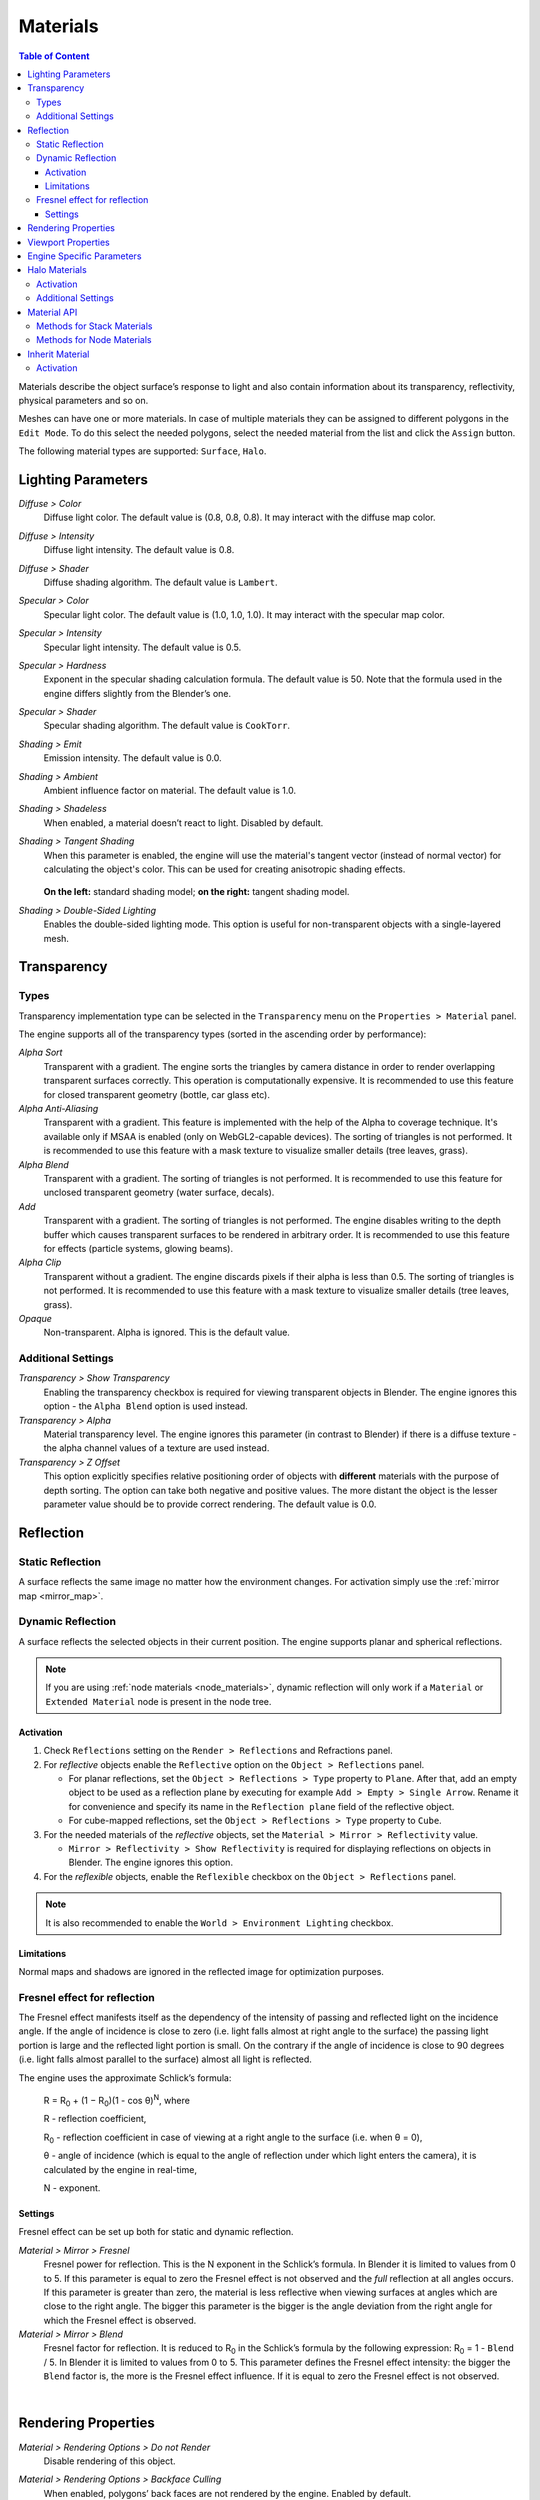 .. _materials:

.. index:: materials

*********
Materials
*********

.. contents:: Table of Content
    :depth: 3
    :backlinks: entry

Materials describe the object surface’s response to light and also contain information about its transparency, reflectivity, physical parameters and so on.

Meshes can have one or more materials. In case of multiple materials they can be assigned to different polygons in the ``Edit Mode``. To do this select the needed polygons, select the needed material from the list and click the ``Assign`` button.

The following material types are supported: ``Surface``, ``Halo``.

.. index:: materials; lighting parameters

.. _material_lighting_params:

Lighting Parameters
===================

.. image:: src_images/materials/panel_shading.png
   :align: center
   :width: 100%

*Diffuse > Color*
    Diffuse light color. The default value is (0.8, 0.8, 0.8). It may interact with the diffuse map color.

*Diffuse > Intensity*
    Diffuse light intensity. The default value is 0.8.

*Diffuse > Shader*
    Diffuse shading algorithm. The default value is ``Lambert``.

*Specular > Color*
    Specular light color. The default value is (1.0, 1.0, 1.0). It may interact with the specular map color.

*Specular > Intensity*
    Specular light intensity. The default value is 0.5.

*Specular > Hardness*
    Exponent in the specular shading calculation formula. The default value is 50. Note that the formula used in the engine differs slightly from the Blender’s one.

*Specular > Shader*
    Specular shading algorithm. The default value is ``CookTorr``.

*Shading > Emit*
    Emission intensity. The default value is 0.0.

*Shading > Ambient*
    Ambient influence factor on material. The default value is 1.0.

*Shading > Shadeless*
    When enabled, a material doesn’t react to light. Disabled by default.

*Shading > Tangent Shading*
    When this parameter is enabled, the engine will use the material's tangent vector (instead of normal vector) for calculating the object's color. This can be used for creating anisotropic shading effects.

    .. figure:: src_images/materials/materials_tangent_shading_comparison.png
       :align: center
       :width: 100%
 
    **On the left:** standard shading model; **on the right:** tangent shading model.

*Shading > Double-Sided Lighting*
    Enables the double-sided lighting mode. This option is useful for non-transparent objects with a single-layered mesh.


.. index:: materials; transparency, transparency

.. _alpha_blend:

Transparency
============

.. image:: src_images/materials/panel_transparency.png
   :align: center
   :width: 100%

.. index:: transparency; types

Types
-----

Transparency implementation type can be selected in the ``Transparency`` menu on the ``Properties > Material`` panel.

The engine supports all of the transparency types (sorted in the ascending order by performance):

*Alpha Sort*
    Transparent with a gradient. The engine sorts the triangles by camera distance in order to render overlapping transparent surfaces correctly. This operation is computationally expensive. It is recommended to use this feature for closed transparent geometry (bottle, car glass etc).

*Alpha Anti-Aliasing*
    Transparent with a gradient. This feature is implemented with the help of the Alpha to coverage technique. It's available only if MSAA is enabled (only on WebGL2-capable devices). The sorting of triangles is not performed. It is recommended to use this feature with a mask texture to visualize smaller details (tree leaves, grass).

*Alpha Blend*
    Transparent with a gradient. The sorting of triangles is not performed. It is recommended to use this feature for unclosed transparent geometry (water surface, decals).

*Add*
    Transparent with a gradient. The sorting of triangles is not performed. The engine disables writing to the depth buffer which causes transparent surfaces to be rendered in arbitrary order. It is recommended to use this feature for effects (particle systems, glowing beams).

*Alpha Clip*
    Transparent without a gradient. The engine discards pixels if their alpha is less than 0.5. The sorting of triangles is not performed. It is recommended to use this feature with a mask texture to visualize smaller details (tree leaves, grass).

*Opaque*
    Non-transparent. Alpha is ignored. This is the default value.

.. image:: src_images/materials/alpha_types.png
   :align: center
   :width: 100%


.. index:: transparency; settings

Additional Settings
-------------------

*Transparency > Show Transparency*
    Enabling the transparency checkbox is required for viewing transparent objects in Blender. The engine ignores this option - the ``Alpha Blend`` option is used instead.

*Transparency > Alpha*
    Material transparency level. The engine ignores this parameter (in contrast to Blender) if there is a diffuse texture - the alpha channel values of a texture are used instead.

*Transparency > Z Offset*
    This option explicitly specifies relative positioning order of objects with **different** materials with the purpose of depth sorting. The option can take both negative and positive values. The more distant the object is the lesser parameter value should be to provide correct rendering. The default value is 0.0.


.. index:: materials; reflection, reflection

.. _material_mirror:

Reflection
==========

.. image:: src_images/materials/panel_mirror.png
   :align: center
   :width: 100%

.. index:: reflection; static

.. _reflection_static:

Static Reflection
-----------------

A surface reflects the same image no matter how the environment changes. For activation simply use the :ref:`mirror map <mirror_map>`.

.. seealso:: :ref:`fresnel`

.. index:: reflection; dynamic

Dynamic Reflection
------------------

A surface reflects the selected objects in their current position. The engine supports planar and spherical reflections.

.. note::
    If you are using :ref:`node materials <node_materials>`, dynamic reflection will only work if a ``Material`` or ``Extended Material`` node is present in the node tree.

Activation
..........

#. Check ``Reflections`` setting on the ``Render > Reflections`` and Refractions panel.
#. For *reflective* objects enable the ``Reflective`` option on the ``Object > Reflections`` panel.

   * For planar reflections, set the ``Object > Reflections > Type`` property to ``Plane``. After that, add an empty object to be used as a reflection plane by executing for example ``Add > Empty > Single Arrow``. Rename it for convenience and specify its name in the ``Reflection plane`` field of the reflective object.
   * For cube-mapped reflections, set the ``Object > Reflections > Type`` property to ``Cube``.

#. For the needed materials of the *reflective* objects, set the ``Material > Mirror > Reflectivity`` value.

   * ``Mirror > Reflectivity > Show Reflectivity`` is required for displaying reflections on objects in Blender. The engine ignores this option.

#. For the *reflexible* objects, enable the ``Reflexible`` checkbox on the ``Object > Reflections`` panel.

.. note::

    It is also recommended to enable the ``World > Environment Lighting`` checkbox.


Limitations
...........

Normal maps and shadows are ignored in the reflected image for optimization purposes.


.. seealso:: :ref:`fresnel`


.. index:: reflection; fresnel effect

.. _fresnel:

Fresnel effect for reflection
-----------------------------

The Fresnel effect manifests itself as the dependency of the intensity of passing and reflected light on the incidence angle. If the angle of incidence is close to zero (i.e. light falls almost at right angle to the surface) the passing light portion is large and the reflected light portion is small. On the contrary if the angle of incidence is close to 90 degrees (i.e. light falls almost parallel to the surface) almost all light is reflected.

The engine uses the approximate Schlick’s formula:

    R = R\ :sub:`0` + (1 − R\ :sub:`0`)(1 - cos θ)\ :sup:`N`, where

    R - reflection coefficient,

    R\ :sub:`0` - reflection coefficient in case of viewing at a right angle to the surface (i.e. when θ = 0),

    θ - angle of incidence (which is equal to the angle of reflection under which light enters the camera), it is calculated by the engine in real-time,

    N - exponent.


Settings
........

Fresnel effect can be set up both for static and dynamic reflection.

*Material > Mirror > Fresnel*
    Fresnel power for reflection. This is the N exponent in the Schlick’s formula. In Blender it is limited to values from 0 to 5. If this parameter is equal to zero the Fresnel effect is not observed and the *full* reflection at all angles occurs. If this parameter is greater than zero, the material is less reflective when viewing surfaces at angles which are close to the right angle. The bigger this parameter is the bigger is the angle deviation from the right angle for which the Fresnel effect is observed.

*Material > Mirror > Blend*
    Fresnel factor for reflection. It is reduced to R\ :sub:`0` in the Schlick’s formula by the following expression: R\ :sub:`0` = 1 - ``Blend`` / 5. In Blender it is limited to values from 0 to 5. This parameter defines the Fresnel effect intensity: the bigger the ``Blend`` factor is, the more is the Fresnel effect influence. If it is equal to zero the Fresnel effect is not observed.

.. image:: src_images/materials/reflection_dynamic_and_fresnel.png
   :align: center
   :width: 100%

|


.. index:: materials; rendering properties

.. _rendering_properties:

Rendering Properties
====================

.. image:: src_images/materials/panel_render_options.png
   :align: center
   :width: 100%

*Material > Rendering Options > Do not Render*
    Disable rendering of this object.

*Material > Rendering Options > Backface Culling*
    When enabled, polygons’ back faces are not rendered by the engine. Enabled by default.

*Material > Rendering Options > Wettable*
    Water wetting effect is activated for the material.

    .. seealso:: :ref:`water`

*Material > Rendering Options > Lens Flare*
    Enabling this parameter activates Lens Flare effect for the material.

*Material > Rendering Options > Render Above All*
    Material is rendered on top of all scene objects. Transparency type with a gradient is required (``Add``, Alpha Blend`` or ``Alpha Sort``).

*Material > Rendering Options > Vertex Color Paint*
    Mesh vertex color is used instead of the material diffuse color when the checkbox is enabled.

*Material > Rendering Options > Refractive*
    Make object refractive. Perturbation factor can be set with the option ``Refraction Bump`` on the ``Refraction Settings`` panel. The default value is 0.001.

    .. note::

        In order to use this effect, select ``ON`` or ``AUTO`` on the ``Render > Reflections and Refractions > Refractions`` panel. The object must have ``Alpha Blend`` transparency type.

    .. seealso:: :ref:`alpha_blend`

|

.. index:: materials; viewport properties

Viewport Properties
====================

The ``Viewport`` section can be found on the ``Blend4Web`` panel.

.. image:: src_images/materials/update_material_anim.png
   :align: center
   :width: 100%

*Update Material Animation*

    Update animated shader in Blender Viewport.

|

.. index:: materials; specific parameters

Engine Specific Parameters
==========================


.. image:: src_images/materials/panel_b4w.png
   :align: center
   :width: 100%

|

*Material > Water*
    Special material for :ref:`water rendering <water>`.

*Material > Terrain Dynamic Grass*
    Material is used for :ref:`grass rendering <particles_grass>`.

*Material > Collision*
    A special material for collision geometry.

    .. seealso:: :ref:`physics`

*Material > Export Options > Do Not Export*
    Material is not to be exported.

.. index:: materials; halo

.. _material_halo:

Halo Materials
==============

Halo materials are used in particle systems and in static meshes. Using the halo in static meshes is described below.


Activation
----------

Select the ``Halo`` type under the ``Materials`` tab. It’s also recommended to select the transparency type with a gradient (``Add``, ``Alpha Blend`` or ``Alpha Sort``).

.. image:: src_images/materials/halo.png
   :align: center
   :width: 100%


Additional Settings
-------------------

*Halo > Alpha*
    Material transparency factor. The default value is 1.0 (non-transparent).

*Halo > Color*
    Material color. The default value is (0.8, 0.8, 0.8) (almost white).

*Halo > Size*
    Particle size. The default value is 0.5.

*Halo > Hardness*
    Exponent for computing the gradient. Affects visible dimensions of particles. The default value is 50.

*Halo > Rings*
    Use rings. Relative quantity and color can be set up.

*Halo > Lines*
    Use lines. Relative quantity and color can be set up.

*Halo > Star Tips*
    Use stars. The quantity of edges can be set up.

*Halo > Special: Stars*
    Enables the starry sky rendering mode. The mesh is fixed relative to the camera. For the ``Sun`` lamp it is also required to enable the ``Lamp > Dynamic Intensity`` checkbox. Applications should set up the hours of darkness via API.

*Halo > Blending Height*
    Height range for the fading of stars.

*Halo > Minimum Height*
    Minimum height in the object’s local space at which stars are visible.

.. _material_api:

Material API
============

All API methods used for setting and changing scene materials, both stack and node, are located in the Material API module. Every method that this module has to offer is thoroughly described in this :b4wmod:`page material` of the API reference.

.. note::

    API methods can only work with materials that are attached to dynamic objects.

Methods for Stack Materials
---------------------------

The :b4wmod:`material` API module includes methods to control virtually every aspect of a stack material.

Here are several examples of how the material API module can be used to perform various operations with the material of an object:


Getting object's diffuse color:

.. code-block:: javascript

    var m_scenes    = require("scenes");
    var m_material  = require("material");

    ...

    var cube = m_scenes.get_object_by_name("Cube");

    var diffuse_color = m_material.get_diffuse_color(cube, "MyMaterial");
    var diffuse_color_factor = m_material.get_diffuse_color_factor(cube, "MyMaterial");
    var diffuse_intensity = m_material.get_diffuse_intensity(cube, "MyMaterial");

Getting object's specular color:

.. code-block:: javascript

    var m_scenes    = require("scenes");
    var m_material  = require("material");

    ...

    var cube = m_scenes.get_object_by_name("Cube");

    var specular_color = m_material.get_specular_color(cube, "MyMaterial");
    var specular_color_factor = m_material.get_specular_color_factor(cube, "MyMaterial");
    var specular_hardness = m_material.get_specular_hardness(cube, "MyMaterial");
    var specular_intensity = m_material.get_specular_intensity(cube, "MyMaterial");

Getting other parameters:

.. code-block:: javascript

    var m_scenes    = require("scenes");
    var m_material  = require("material");

    ...

    var cube = m_scenes.get_object_by_name("Cube");

    var emit_factor = m_material.get_emit_factor(cube, "MyMaterial");
    var alpha_factor = m_material.get_alpha_factor(cube, "MyMaterial");
    var ambient_factor = m_material.get_ambient_factor(cube, "MyMaterial");

    var extended_parameters = m_material.get_material_extended_params(cube, "MyMaterial");

Setting stack material parameters:

.. code-block:: javascript

    var m_scenes    = require("scenes");
    var m_material  = require("material");
    var m_rgba      = require("rgba");

    ...

    var cube = m_scenes.get_object_by_name("Cube");

    m_material.set_diffuse_color(cube, "MyMaterial", m_rgba.from_values(1.0, 0.0, 0.0, 1.0));
    m_material.set_diffuse_color_factor(cube, "MyMaterial", 0.05);
    m_material.set_material_extended_params(cube, "MyMaterial", {fresnel: 0,
                                                                 fresnel_factor: 1.25,
                                                                 parallax_scale: 0,
                                                                 parallax_steps: "5.0",
                                                                 reflect_factor: 0});

Methods for Node Materials
--------------------------

At the moment, API methods can only affect RGB and Value nodes. Any other type is not supported.

To change the value of a particular material node, you need:

* to get the object that uses this particular material,
* the name of the material,
* the name of the node itself
* and the name of the node group that contains the node (if there is one).

The name of a node can be viewed and changed in the upper part of the side panel at the right of the Node Editor window.

.. note::

    Nodes in the main window of the Node Editor do not show the name of the node, only its type.

.. image:: src_images/materials/material_node_name.png
   :align: center
   :width: 100%

These two examples show how the parameters of a node material can be adjusted using API methods.

Getting node material parameters:

.. code-block:: javascript

    var m_scenes    = require("scenes");
    var m_material  = require("material");

    ...

    var cube = m_scene.get_object_by_name("Cube");

    var rgb_node_1 = m_material.get_nodemat_rgb(cube, ["MyMaterial", "MyRGB"]);
    var rgb_node_2 = m_material.get_nodemat_rgb(cube, ["MyMaterial", "MyRGB_2"]);
    var value_node = m_material.get_nodemat_value(cube, ["MyMaterial", "MyValue"]);

Setting node material parameters:

.. code-block:: javascript

    var m_scenes    = require("scenes");
    var m_material  = require("material");

    ...

    var cube = m_scene.get_object_by_name("Cube");

    m_material.set_nodemat_value(cube, ["MyMaterial", "MyValue"], 0.8);   
    m_material.set_nodemat_rgb(cube, ["MyMaterial", "MyRGB"], 0.7, 0.9, 0.3);

.. _material_inherit:

Inherit Material
================

Blend4Web supports dynamic material switching. This feature is exceptionally useful for so-called configurator applications that give a user an opportunity to customize the appearance of a model such as an apparel, a piece of furniture, a car or something else. The Inherit Material feature should be used when API methods for adjusting stack and node materials as well as the :b4wref:`textures.change_texture` method do not suffice.

Inherit Material has the advantage of being flexible and easy to use, which makes it a better choice when you have to significantly alter the source material. It is available for both API scripts and logic nodes, and it can be used for stack and node materials alike. The downside of this feature is the fact that it might not work as fast as other methods described above, which can be critical in some cases.

Activation
----------

To use Inherit Material, you need two objects. First one of them is the source object that has a material that will be inherited assigned to it. The second one is the target object which has a material that you need to replace. Both object should have the ``Dynamic Geometry & Material`` option enabled (this option can be found under the ``Object`` tab, on the ``Rendering Properties`` panel).

.. note::

    After a material is inherited, it will look exactly the same as if it was simply assigned to the target object in Blender. This means that you might have to manually prepare all UV maps and vertex color layers for every material that will be inherited by the object beforehand. For the source object, this is not necessary.

If you are using Logic Nodes, Inherit Material can be performed with the ``Object->Inherit Material`` node. If you are using API, this can be done with the :b4wref:`materials.inherit_material` method.

.. image:: src_images/materials/material_container.png
   :align: center
   :width: 100%

If an application requires many different materials to be changed, it might be a good approach to create a dedicated container object. It can be a simple flat mesh, like a ``Plane`` object, that has every material you might need assigned to it. This object can be hidden from the scene itself by setting the ``Hidden`` or ``Do Not Render`` option on the ``Object->Rendering Properties`` panel.

